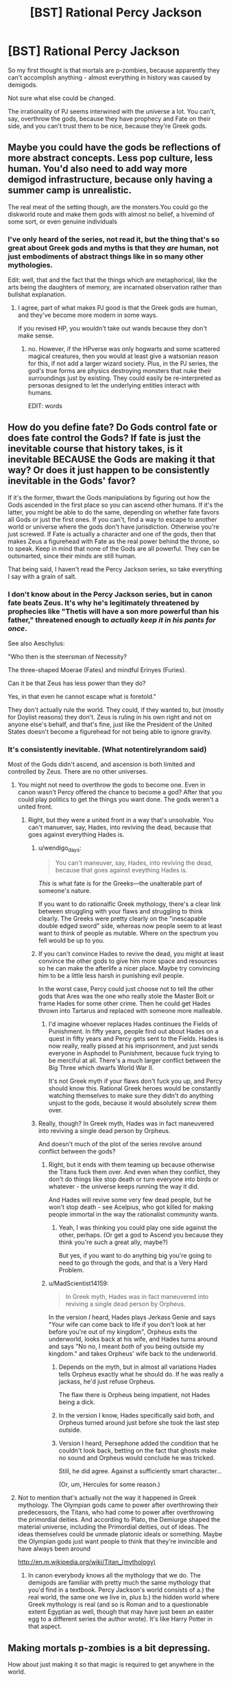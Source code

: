 #+TITLE: [BST] Rational Percy Jackson

* [BST] Rational Percy Jackson
:PROPERTIES:
:Author: ThatDamnSJW
:Score: 10
:DateUnix: 1427819644.0
:DateShort: 2015-Mar-31
:END:
So my first thought is that mortals are p-zombies, because apparently they can't accomplish anything - almost everything in history was caused by demigods.

Not sure what else could be changed.

The irrationality of PJ seems interwined with the universe a lot. You can't, say, overthrow the gods, because they have prophecy and Fate on their side, and you can't trust them to be nice, because they're Greek gods.


** Maybe you could have the gods be reflections of more abstract concepts. Less pop culture, less human. You'd also need to add way more demigod infrastructure, because only having a summer camp is unrealistic.

The real meat of the setting though, are the monsters.You could go the diskworld route and make them gods with almost no belief, a hivemind of some sort, or even genuine individuals
:PROPERTIES:
:Author: Igigigif
:Score: 9
:DateUnix: 1427821840.0
:DateShort: 2015-Mar-31
:END:

*** I've only heard of the series, not read it, but the thing that's so great about Greek gods and myths is that they /are/ human, not just embodiments of abstract things like in so many other mythologies.

Edit: well, that and the fact that the things which are metaphorical, like the arts being the daughters of memory, are incarnated observation rather than bullshat explanation.
:PROPERTIES:
:Author: wendigo_days
:Score: 11
:DateUnix: 1427822113.0
:DateShort: 2015-Mar-31
:END:

**** I agree, part of what makes PJ good is that the Greek gods are human, and they've become more modern in some ways.

If you revised HP, you wouldn't take out wands because they don't make sense.
:PROPERTIES:
:Author: ThatDamnSJW
:Score: 8
:DateUnix: 1427823933.0
:DateShort: 2015-Mar-31
:END:

***** no. However, if the HPverse was only hogwarts and some scattered magical creatures, then you would at least give a watsonian reason for this, if not add a larger wizard society. Plus, in the PJ series, the god's true forms are physics destroying monsters that nuke their surroundings just by existing. They could easily be re-interpreted as personas designed to let the underlying entities interact with humans.

EDIT: words
:PROPERTIES:
:Author: Igigigif
:Score: 5
:DateUnix: 1427826288.0
:DateShort: 2015-Mar-31
:END:


** How do you define fate? Do Gods control fate or does fate control the Gods? If fate is just the inevitable course that history takes, is it inevitable BECAUSE the Gods are making it that way? Or does it just happen to be consistently inevitable in the Gods' favor?

If it's the former, thwart the Gods manipulations by figuring out how the Gods ascended in the first place so you can ascend other humans. If it's the latter, you might be able to do the same, depending on whether fate favors all Gods or just the first ones. If you can't, find a way to escape to another world or universe where the gods don't have jurisdiction. Otherwise you're just screwed. If Fate is actually a character and one of the gods, then that makes Zeus a figurehead with Fate as the real power behind the throne, so to speak. Keep in mind that none of the Gods are all powerful. They can be outsmarted, since their minds are still human.

That being said, I haven't read the Percy Jackson series, so take everything I say with a grain of salt.
:PROPERTIES:
:Author: Sailor_Vulcan
:Score: 5
:DateUnix: 1427824094.0
:DateShort: 2015-Mar-31
:END:

*** I don't know about in the Percy Jackson series, but in canon fate beats Zeus. It's why he's legitimately threatened by prophecies like "Thetis will have a son more powerful than his father," threatened enough to /actually keep it in his pants for once/.

See also Aeschylus:

"Who then is the steersman of Necessity?

The three-shaped Moerae (Fates) and mindful Erinyes (Furies).

Can it be that Zeus has less power than they do?

Yes, in that even he cannot escape what is foretold."

They don't actually rule the world. They could, if they wanted to, but (mostly for Doylist reasons) they don't. Zeus is ruling in his own right and not on anyone else's behalf, and that's fine, just like the President of the United States doesn't become a figurehead for not being able to ignore gravity.
:PROPERTIES:
:Author: notentirelyrandom
:Score: 7
:DateUnix: 1427832800.0
:DateShort: 2015-Apr-01
:END:


*** It's consistently inevitable. (What notentirelyrandom said)

Most of the Gods didn't ascend, and ascension is both limited and controlled by Zeus. There are no other universes.
:PROPERTIES:
:Author: ThatDamnSJW
:Score: 2
:DateUnix: 1427824219.0
:DateShort: 2015-Mar-31
:END:

**** You might not need to overthrow the gods to become one. Even in canon wasn't Percy offered the chance to become a god? After that you could play politics to get the things you want done. The gods weren't a united front.
:PROPERTIES:
:Author: Timewinders
:Score: 5
:DateUnix: 1427825100.0
:DateShort: 2015-Mar-31
:END:

***** Right, but they were a united front in a way that's unsolvable. You can't manuever, say, Hades, into reviving the dead, because that goes against everything Hades is.
:PROPERTIES:
:Author: ThatDamnSJW
:Score: 4
:DateUnix: 1427825263.0
:DateShort: 2015-Mar-31
:END:

****** u/wendigo_days:
#+begin_quote
  You can't maneuver, say, Hades, into reviving the dead, because that goes against eveything Hades is.
#+end_quote

/This/ is what fate is for the Greeks---the unalterable part of someone's nature.

If you want to do rationalfic Greek mythology, there's a clear link between struggling with your flaws and struggling to think clearly. The Greeks were pretty clearly on the "inescapable double edged sword" side, whereas now people seem to at least want to think of people as mutable. Where on the spectrum you fell would be up to you.
:PROPERTIES:
:Author: wendigo_days
:Score: 6
:DateUnix: 1427826291.0
:DateShort: 2015-Mar-31
:END:


****** If you can't convince Hades to revive the dead, you might at least convince the other gods to give him more space and resources so he can make the afterlife a nicer place. Maybe try convincing him to be a little less harsh in punishing evil people.

In the worst case, Percy could just choose not to tell the other gods that Ares was the one who really stole the Master Bolt or frame Hades for some other crime. Then he could get Hades thrown into Tartarus and replaced with someone more malleable.
:PROPERTIES:
:Author: Timewinders
:Score: 2
:DateUnix: 1427826879.0
:DateShort: 2015-Mar-31
:END:

******* I'd imagine whoever replaces Hades continues the Fields of Punishment. In fifty years, people find out about Hades on a quest in fifty years and Percy gets sent to the Fields. Hades is now really, really pissed at his imprisonment, and just sends everyone in Asphodel to Punishment, because fuck trying to be merciful at all. There's a much larger conflict between the Big Three which dwarfs World War II.

It's not Greek myth if your flaws don't fuck you up, and Percy should know this. Rational Greek heroes would be constantly watching themselves to make sure they didn't do anything unjust to the gods, because it would absolutely screw them over.
:PROPERTIES:
:Author: ThatDamnSJW
:Score: 3
:DateUnix: 1427843670.0
:DateShort: 2015-Apr-01
:END:


****** Really, though? In Greek myth, Hades was in fact maneuvered into reviving a single dead person by Orpheus.

And doesn't much of the plot of the series revolve around conflict between the gods?
:PROPERTIES:
:Author: MugaSofer
:Score: 1
:DateUnix: 1427838331.0
:DateShort: 2015-Apr-01
:END:

******* Right, but it ends with them teaming up because otherwise the Titans fuck them over. And even when they conflict, they don't do things like stop death or turn everyone into birds or whatever - the universe keeps running the way it did.

And Hades will revive some very few dead people, but he won't stop death - see Acelpius, who got killed for making people immortal in the way the rationalist community wants.
:PROPERTIES:
:Author: ThatDamnSJW
:Score: 5
:DateUnix: 1427840751.0
:DateShort: 2015-Apr-01
:END:

******** Yeah, I was thinking you could play one side against the other, perhaps. (Or get a god to Ascend you because they think you're such a great ally, maybe?)

But yes, if you want to do anything big you're going to need to go through the gods, and that is a Very Hard Problem.
:PROPERTIES:
:Author: MugaSofer
:Score: 2
:DateUnix: 1427910725.0
:DateShort: 2015-Apr-01
:END:


******* u/MadScientist14159:
#+begin_quote
  In Greek myth, Hades was in fact maneuvered into reviving a single dead person by Orpheus.
#+end_quote

In the version /I/ heard, Hades plays Jerkass Genie and says "Your wife can come back to life if you don't look at her before you're out of my kingdom", Orpheus exits the underworld, looks back at his wife, and Hades turns around and says "No no, I meant /both/ of you being outside my kingdom." and takes Orpheus' wife back to the underworld.
:PROPERTIES:
:Author: MadScientist14159
:Score: 2
:DateUnix: 1427850295.0
:DateShort: 2015-Apr-01
:END:

******** Depends on the myth, but in almost all variations Hades tells Orpheus exactly what he should do. If he was really a jackass, he'd just refuse Orpheus.

The flaw there is Orpheus being impatient, not Hades being a dick.
:PROPERTIES:
:Author: ThatDamnSJW
:Score: 1
:DateUnix: 1427859963.0
:DateShort: 2015-Apr-01
:END:


******** In the version I know, Hades specifically said both, and Orpheus turned around just before she took the last step outside.
:PROPERTIES:
:Author: Nevereatcars
:Score: 1
:DateUnix: 1427870795.0
:DateShort: 2015-Apr-01
:END:


******** Version I heard, Persephone added the condition that he couldn't look back, betting on the fact that ghosts make no sound and Orpheus would conclude he was tricked.

Still, he did agree. Against a sufficiently smart character...

(Or, um, Hercules for some reason.)
:PROPERTIES:
:Author: MugaSofer
:Score: 1
:DateUnix: 1427908979.0
:DateShort: 2015-Apr-01
:END:


**** Not to mention that's actually not the way it happened in Greek mythology. The Olympian gods came to power after overthrowing their predecessors, the Titans, who had come to power after overthrowing the primordial deities. And according to Plato, the Demiurge shaped the material universe, including the Primordial deities, out of ideas. The ideas themselves could be unmade platonic ideals or something. Maybe the Olympian gods just want people to think that they're invincible and have always been around

[[http://en.m.wikipedia.org/wiki/Titan_(mythology)]]
:PROPERTIES:
:Author: Sailor_Vulcan
:Score: 5
:DateUnix: 1427825878.0
:DateShort: 2015-Mar-31
:END:

***** In canon everybody knows all the mythology that we do. The demigods are familiar with pretty much the same mythology that you'd find in a textbook. Percy Jackson's world consists of a.) the real world, the same one we live in, plus b.) the hidden world where Greek mythology is real (and so is Roman and to a questionable extent Egyptian as well, though that may have just been an easter egg to a different series the author wrote). It's like Harry Potter in that aspect.
:PROPERTIES:
:Author: noahpocalypse
:Score: 3
:DateUnix: 1427832485.0
:DateShort: 2015-Apr-01
:END:


** Making mortals p-zombies is a bit depressing.

How about just making it so that magic is required to get anywhere in the world.

The mist prevents mortals from seeing monsters and magic. That means that any magical being can use their powers freely. Suppose a non magical person tries to gain power in an army. A magical being can put on their magic mask and beat the crap out of them, or twist their senses and drive them insane.

This is a world of entrenched power structures. Magical beings held every position of power in society, were at the top of every social pole with few exceptions. To get anywhere in life you need magic so you can see through the mist and tackle the problems you face in life.

As to why you can't overthrow the gods, that doesn't seem irrational. They're much more powerful than mortals and have dominance over most social structures, the camps included, so to defeat them you'd have to be immensely powerful and rally every weaker being to your banner. They have control over the fates and control over every major position of power.

How about a story where Percy allies with Kronus to save humanity from the gods?
:PROPERTIES:
:Author: Nepene
:Score: 4
:DateUnix: 1427838731.0
:DateShort: 2015-Apr-01
:END:

*** I'd think requiring magic is much more depressing. Imagine if literally every successful person on Earth had to have a superpower, and you could never get that superpower yourself. You can't understand why what the superpowered people are doing is done, because illusions.

What really horrified me when I read the books, the way Dementors horrified me as a kid, was this. At the end of your life, you're judged by people you didn't believe in to see how heroic you were. If you were a dick, you get sent to Punishment; if you were heroic - and you're a mortal, so you're not - you get sent to Elysium or the Isle of the Blessed. If you're a monster, you reincarnate as a plant or as a target. Everyone else gets sent to Asphodel, where they promptly do nothing forever.

So you live your life not understanding the real universe because of the Mist, and when you die you just stand there forever. Unless you were shitty enough to be punished.
:PROPERTIES:
:Author: ThatDamnSJW
:Score: 3
:DateUnix: 1427841822.0
:DateShort: 2015-Apr-01
:END:

**** You can't get anywhere in society, yes, but many people live a moderately nice life at the bottom. In your world most people are non conscious and as such aren't living much. If people are alive but essentially enslaved to the magical world at least there's a prospect of freeing them in story.

Yes, and that means there are likely countless people eternally standing there in boredom forever. A sad fate. And they have no idea why.
:PROPERTIES:
:Author: Nepene
:Score: 2
:DateUnix: 1427844046.0
:DateShort: 2015-Apr-01
:END:

***** It's way better for only maybe a hundred thousand people to have ever lived, and half of them to be happy forever, then for 107 billion to have lived and for most of them to spend the rest of eternity miserable.
:PROPERTIES:
:Author: ThatDamnSJW
:Score: 3
:DateUnix: 1427844686.0
:DateShort: 2015-Apr-01
:END:

****** There are a number of other gods, the egyptian and norse ones in particular, greeks and romans aren't the only ones. Not all will be in the same afterlife.

Also, having most people be zombies is personally depressing for readers. They have family members, most of whom are statistically likely to be non magical. This story has a premise that feels like stage one is to slay almost everyone every reader loves. It's personally depressing. Random people who they don't know are less depressing.

Plus they can be saved.
:PROPERTIES:
:Author: Nepene
:Score: 4
:DateUnix: 1427845126.0
:DateShort: 2015-Apr-01
:END:

******* Not that I'm arguing about whether it would be depressing, but between Harry Potter and the Philosopher's Zombie and Peter Watts' Blindsight, I can safely say that it would be the kind of depressing that would also be intriguing as hell, and I would read that setting so hard.
:PROPERTIES:
:Author: callmebrotherg
:Score: 1
:DateUnix: 1427851557.0
:DateShort: 2015-Apr-01
:END:


*** The thing about allying with Kronos is that it's a [[#s][Worm spoilers]] One might have been a dick, to the point that thousands or millions of people were harmed, but the other will literally tear down human civilization and murder everyone.
:PROPERTIES:
:Author: ThatDamnSJW
:Score: 1
:DateUnix: 1427842010.0
:DateShort: 2015-Apr-01
:END:

**** Kronus doesn't want to murder everyone. He wants to be dominant over the world and have humans as his playthings, to rape and murder as he wills.

He wouldn't necessarily say that to those he recruited though. He would play up more the tearing down civilization part, saying he intended to install a new better order for all.
:PROPERTIES:
:Author: Nepene
:Score: 3
:DateUnix: 1427844532.0
:DateShort: 2015-Apr-01
:END:

***** That's what he did in the books, it's why he got demigods to help him. But the protagonists knew he was shitty - I mean, they had access to the same mythology we do, they know he presided over a terrible era and literally ate his kids.

And apparently the gods are necessary to keep Western society functioning, although we don't know how the characters know that...
:PROPERTIES:
:Author: ThatDamnSJW
:Score: 2
:DateUnix: 1427844878.0
:DateShort: 2015-Apr-01
:END:

****** He presided over the golden age of humanity (officially at least), and if you think that Western civilization and the gods are unethical and are causing a horrible afterlife for the majority, you may agree with eating the greek gods and ending Western society.
:PROPERTIES:
:Author: Nepene
:Score: 3
:DateUnix: 1427845196.0
:DateShort: 2015-Apr-01
:END:


** That's my childhood you're talking about.

I would read the shit out of this.
:PROPERTIES:
:Author: noahpocalypse
:Score: 4
:DateUnix: 1427832233.0
:DateShort: 2015-Apr-01
:END:


** u/MugaSofer:
#+begin_quote
  You can't, say, overthrow the gods, because they have prophecy and Fate on their side, and you can't trust them to be nice, because they're Greek gods.
#+end_quote

You can *totally* overthrow the Gods, though. Fate doesn't /protect/ them, just warn them via prophecies. There's literally a prophecy in the books about the protagonist possibly overthrowing the gods IIRC.

Also, it's a major plot point that the gods have, themselves, overthrown the last batch of gods (as is standard in Greek myth.) Maybe they actually started out as humans/demigods? That would explain a lot, actually.
:PROPERTIES:
:Author: MugaSofer
:Score: 3
:DateUnix: 1427838120.0
:DateShort: 2015-Apr-01
:END:

*** That's... a good point. But the books keep mentioning how overthrowing the gods would be terrible. And if you do fight them, they have prophecy, control of the afterlife, and the ability to kill you on the spot. If you succeed, Western civilization collapses. They don't seem to have started out as demigods - excluding Hercules and Dionysus, the god-god/god-Primordial/Primordial-Primordial pairings seem to be the only way to make gods.

And overthrowing-gods plots are both immensely cliche and miss the point of Greek myth. The universe sucks, it's run by entities who are shitty, and you're not going to overpower them ever.
:PROPERTIES:
:Author: ThatDamnSJW
:Score: 1
:DateUnix: 1427841111.0
:DateShort: 2015-Apr-01
:END:

**** maybe find a demigod who can use their life or their death to threaten the gods? like if this person dies, then it triggers something threatening to the gods or their power, but if the person continues to live, it will trigger something else threatening to the gods or their power...
:PROPERTIES:
:Author: Sailor_Vulcan
:Score: 3
:DateUnix: 1427852010.0
:DateShort: 2015-Apr-01
:END:


**** I don't think the "point" of Greek myth is "the gods suck, but good luck overpowering them". More "see what happens to fools that challenge the wisdom of the gods! Also, here's a hilarious story about the gods screwing up."
:PROPERTIES:
:Author: MugaSofer
:Score: 2
:DateUnix: 1427910828.0
:DateShort: 2015-Apr-01
:END:


*** Artifacts that may work against the gods:

A Gorgon's head. There are two immortal ones still out there, and Medusa's head worked on Atlas. Writers are split on whether the other two even have the petrification ability, but if they do then it might work on the gods.

The Hydra. It has an immortal head still producing poison. Heracles buried that on the road between Lerna and Elaius, and helpfully marked the spot with a big rock. Digging it up is probably suicidal (when it was alive, its /footprints/ were poisonous enough to kill) but if you can manage to use it, it might work on the Olympians. Can't directly kill 'em, but it permanently incapacitated Chiron. (Chiron: Zeus' half brother on one side and Athena's cousin on the other. Should be high up the superpowers chain.)

Hades' helmet of invisibility: Used in battle against Titans and Giants, it almost certainly works against Olympians too. It's held by the nymphs of the Styx, who have given it out to mortals before but only with a direct command from a god. Hades lets mortals walk into his domain (/out/, not so much), but he will know you're there. If you can steal this helm, you'll probably be able to get away. Then you can steal...

Hermes' sword. Usable by mortals and absurdly sharp. If you slice a god into pieces while invisible and seal them in multiple bronze jars, they'll stay out of play.

Eros' arrows. For if violently dismembering the enemy is too harsh. May or may not only work on opponents of opposite gender.
:PROPERTIES:
:Author: notentirelyrandom
:Score: 1
:DateUnix: 1428026598.0
:DateShort: 2015-Apr-03
:END:


** I don't suppose the God of War answered questions about how the Greek Gods could be overthrown?
:PROPERTIES:
:Author: Imosa1
:Score: 3
:DateUnix: 1427841664.0
:DateShort: 2015-Apr-01
:END:

*** Nah, it just raised more. It's the equivalent of a Lovecraft protagonist finding himself in the Mythos and deciding to murder every creature there. And succeeding.
:PROPERTIES:
:Author: ThatDamnSJW
:Score: 5
:DateUnix: 1427842147.0
:DateShort: 2015-Apr-01
:END:


** At one point I started working on this, then sort of forgot about it when the idea for NaClO got into my head.

General advice:

The gods shouldn't be outside the realm of science, but they should be /really fucking complicated/ physics wise, or else Athena-cabin would have reverse-engineered godhood in like a week.

Luke should be smarter and more rational than Percy. Obviously.

The gods are pricks. Even the "nice" ones like Hermes are truly monumental arseholes who abandon their kids and fuck with human lives for fun. Seriously, they're narcissists at best and omnicidal at worst. Treat them as such.

Base it on the books, not the films. People will be extremely angry if you don't.
:PROPERTIES:
:Author: MadScientist14159
:Score: 3
:DateUnix: 1427851186.0
:DateShort: 2015-Apr-01
:END:


** I'm pretty sure many/most of the famous people claimed to be demigods are really mortals the gods like- it costs them nothing to lie, and of course Athena would love to be the mother of George Washington, despite having little reason to be in the British Colonies around that time. Who's going to call her lie?
:PROPERTIES:
:Author: fljared
:Score: 3
:DateUnix: 1427930951.0
:DateShort: 2015-Apr-02
:END:

*** That's... an interesting thought.
:PROPERTIES:
:Author: ThatDamnSJW
:Score: 1
:DateUnix: 1427932474.0
:DateShort: 2015-Apr-02
:END:


** I would really like a story where the protagonist found out that zir family had been p-zombies this whole time and only members of the secret world were conscious.
:PROPERTIES:
:Author: callmebrotherg
:Score: 2
:DateUnix: 1427835993.0
:DateShort: 2015-Apr-01
:END:

*** Yeah, think of it -

The gods are truesapient, and they keep seeing these naturally-arising machines going around, modifying their behavior sometimes, and sometimes not doing so. They're not people, really - they're more like works of art. And some of these art pieces are ones you find interesting, or beautiful, and you /want/ them. It's not like you'd hesitate to take an unowned rock from the ground, so why would you hesistate to take a p-zombie from the Earth when no actual person has claimed them?

Sometimes your family steals art you wanted, or your husband gets too obsessed with the weird hobby, so you get mad at them, but the art? It's worthless compared to family, just set it on fire or something so they stop obsessing over it. If it annoys you a little? Destroy it, another nice one will come along soon. Finished admiring it, and got bored? No reason to keep it near you.

It's amazing how much more the books and myths make sense if gods don't think of mortals as people.

The weird intersection is demigods - they're a bit like you, but a bit like mortals. And monsters/nymphs/etc, of course, which are truesapient but weak - maybe they're just puny gods.

It'd also make it a little less horrifying if mortals didn't have souls - they don't get sent to Asphodel and Punishment. The flipside's that Hades would seem a lot weaker.
:PROPERTIES:
:Author: ThatDamnSJW
:Score: 6
:DateUnix: 1427842960.0
:DateShort: 2015-Apr-01
:END:

**** Maybe they're like non-conscious programs. Hades has billions and billions of shades that don't have self-awareness or the ability to question his orders. Whether shades can act on their own or have to be inserted into some kind of physical container in order to do stuff, that's still a potent threat.
:PROPERTIES:
:Author: callmebrotherg
:Score: 3
:DateUnix: 1427843819.0
:DateShort: 2015-Apr-01
:END:

***** That's true, but it also feels weird. Computers and animals don't have souls, why would humans?

Hades still has all the dead heroes and villains, if he wants. Maybe he created his own automata ("ghosts") that act like mortals made of underworld stuff, and the ghosts we see in series are basically those. (I guess that's sorta what you meant?)
:PROPERTIES:
:Author: ThatDamnSJW
:Score: 2
:DateUnix: 1427844117.0
:DateShort: 2015-Apr-01
:END:

****** Copies of the dead?

Maybe Hades (the place) is like a records depository of all the lives that have been lived. Alan Turing may not have been conscious, but Turing still did things, and Hades has a copy of Turing's not-really-thought processes at the time of his death, to call upon whenever necessary.
:PROPERTIES:
:Author: callmebrotherg
:Score: 3
:DateUnix: 1427845904.0
:DateShort: 2015-Apr-01
:END:

******* That makes sense, yeah.

Maybe the Isle of the Blessed is for copies that have shown themselves to be valuable, and Elysium's for real people. Asphodel's basically a trash heap.
:PROPERTIES:
:Author: ThatDamnSJW
:Score: 3
:DateUnix: 1427847400.0
:DateShort: 2015-Apr-01
:END:

******** I like this.

I'm not familiar with the series, so does this make Hades more powerful than in canon, because he has access to the sum total of human knowledge? And not just that, but its best problem-solvers, &c &c.

Is there a war on? Well, just let Hades get together all of his copies of the world's greatest generals. &c.
:PROPERTIES:
:Author: callmebrotherg
:Score: 2
:DateUnix: 1427854463.0
:DateShort: 2015-Apr-01
:END:

********* I think most of the other gods get a tithe of souls, for people that belong to them strongly. In canon, Ares got Confederate skeletons crewing a ship as minions for his daughter without going through Hades. It'd make sense if other gods got their own souls as they died.

Hades might get last pick of human souls, which pisses him off the same way that he was pissed in canon - no respect at all, even if he doesn't have to manage a hundred billion people. He gets a bunch of demigods who couldn't ascend to godhood and whose parents wouldn't keep them, but no decent mooks.

Thing is, everyone's a demigod, and he'd have them all - George Washington, Alan Turing, etc. But he wouldn't have any menial labor drones.
:PROPERTIES:
:Author: ThatDamnSJW
:Score: 2
:DateUnix: 1427858666.0
:DateShort: 2015-Apr-01
:END:

********** Rational!Hades would be able to deal with that, I'm sure. >:]

I'm not sure how things are in the series, but original!Hades was definitely the nicest of the Top Three, and I'd support any motion to set him on the throne. He didn't hate mortals, it just happened to be his job to rule over the underworld, and it was the way of things that mortals were gonna die.

Now, there /was/ the Rape of Persephone, but (1) we're comparing this against the far greater number of assaults committed by Poseidon and Zeus and (2) some early versions of the myth contest the idea that there was a kidnapping at all, and suggest that the problem was just that Demeter couldn't deal with her kid growing up.
:PROPERTIES:
:Author: callmebrotherg
:Score: 2
:DateUnix: 1427859298.0
:DateShort: 2015-Apr-01
:END:


** The only optimal solution seems to be to suck up to the gods and act all "Greek Hero"y in the hope that they apetheosize you.
:PROPERTIES:
:Author: MadScientist14159
:Score: 2
:DateUnix: 1427849979.0
:DateShort: 2015-Apr-01
:END:


** This is a really interesting idea. The Percy Jackson world is very grim if you start to think about it. Its nice that souls exist and there is a verified afterlife but it all goes downhill from there. The majority of people get their memories wiped and sent off to Aphsodel (sp?) Only the truly exceptional get admitted to Elysium which isn't really most people.

The worst part is you can't really overthrow the gods. They are deeply conceptually tied to western civilization itself and have authority over domains such as fate, wisdom, war etc. Good luck getting one over them.

The p zombie idea is interesting but I find keeping the mortals sapient makes the story more meaningful because there are real people who are suffering.

Maybe instead of your protagonist trying to overthrow the gods to bring about change they can work within the system. Maybe try to convince the gods to be less assholish and maybe convince Hades to be nicer to the recently departed. It would be nice to see a rationalist deal with a universe where all their assumptions about how the universe works is basically wrong.

Good luck with your story.
:PROPERTIES:
:Author: okaycat
:Score: 2
:DateUnix: 1427865913.0
:DateShort: 2015-Apr-01
:END:

